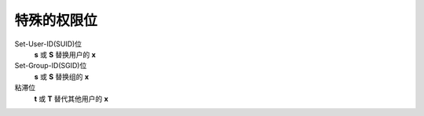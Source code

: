 ===============================
特殊的权限位
===============================


.. post:: 2023-02-23 23:14:15
  :tags: linux, 概念性
  :category: 操作系统
  :author: YanQue
  :location: CD
  :language: zh-cn


Set-User-ID(SUID)位
  **s** 或 **S** 替换用户的 **x**
Set-Group-ID(SGID)位
  **s** 或 **S** 替换组的 **x**
粘滞位
  **t** 或 **T** 替代其他用户的 **x**




